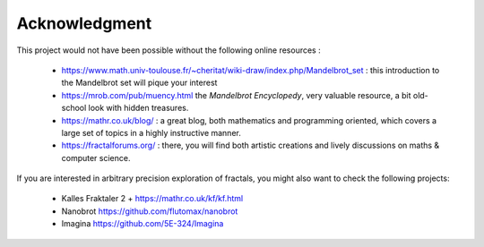 Acknowledgment
**************

This project would not have been possible without the following online
resources :

 - https://www.math.univ-toulouse.fr/~cheritat/wiki-draw/index.php/Mandelbrot_set :
   this introduction to the Mandelbrot set will pique your interest

 - https://mrob.com/pub/muency.html the *Mandelbrot Encyclopedy*, very valuable
   resource, a bit old-school look with hidden treasures.

 - https://mathr.co.uk/blog/ : a great blog, both mathematics and programming
   oriented, which covers a large set of topics in a highly instructive manner.

 - https://fractalforums.org/ : there, you will find both artistic creations
   and lively discussions on maths & computer science.


If you are interested in arbitrary precision exploration of fractals,
you might also want to check the following projects:

  - Kalles Fraktaler 2 + https://mathr.co.uk/kf/kf.html

  - Nanobrot https://github.com/flutomax/nanobrot

  - Imagina https://github.com/5E-324/Imagina
